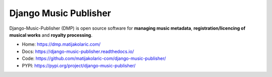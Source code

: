 Django Music Publisher
++++++++++++++++++++++

.. image:: https://github.com/matijakolaric-com/django-music-publisher/workflows/build/badge.svg?branch=master
    :target: https://github.com/matijakolaric-com/django-music-publisher/workflows/build/
    :alt: Build Status
.. image:: https://img.shields.io/readthedocs/django-music-publisher?logo=read-the-docs   
    :target: https://django-music-publisher.readthedocs.io/en/latest/
    :alt: Documentation Status
.. image:: https://img.shields.io/coveralls/github/matijakolaric-com/django-music-publisher/master?logo=coveralls&branch=master
    :target: https://coveralls.io/github/matijakolaric-com/django-music-publisher?branch=master
    :alt: Coverage Status
.. image:: https://img.shields.io/github/license/matijakolaric-com/django-music-publisher.svg
    :target: https://github.com/matijakolaric-com/django-music-publisher/blob/master/LICENSE
    :alt: License
.. image:: https://img.shields.io/pypi/v/django-music-publisher.svg
    :target: https://pypi.org/project/django-music-publisher/
    :alt: PYPI
.. image:: https://img.shields.io/github/issues/matijakolaric-com/django-music-publisher
    :target: https://github.com/matijakolaric-com/django-music-publisher/issues
    :alt: GitHub issues

Django-Music-Publisher (DMP) is open source software for **managing music metadata**, **registration/licencing of musical works** and **royalty processing**.

* Home: https://dmp.matijakolaric.com/
* Docs: https://django-music-publisher.readthedocs.io/
* Code: https://github.com/matijakolaric-com/django-music-publisher/
* PYPI: https://pypi.org/project/django-music-publisher/

